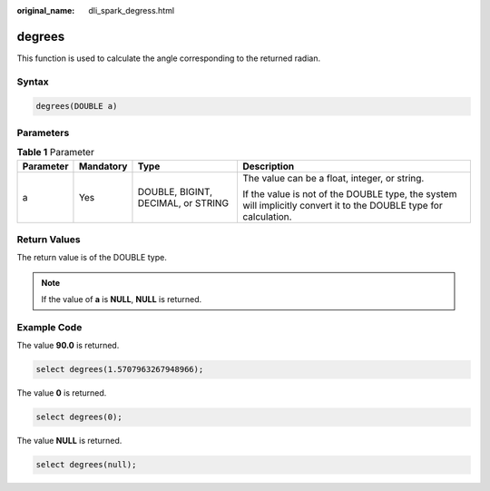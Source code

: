 :original_name: dli_spark_degress.html

.. _dli_spark_degress:

degrees
=======

This function is used to calculate the angle corresponding to the returned radian.

Syntax
------

.. code-block::

   degrees(DOUBLE a)

Parameters
----------

.. table:: **Table 1** Parameter

   +-----------------+-----------------+------------------------------------+-------------------------------------------------------------------------------------------------------------------+
   | Parameter       | Mandatory       | Type                               | Description                                                                                                       |
   +=================+=================+====================================+===================================================================================================================+
   | a               | Yes             | DOUBLE, BIGINT, DECIMAL, or STRING | The value can be a float, integer, or string.                                                                     |
   |                 |                 |                                    |                                                                                                                   |
   |                 |                 |                                    | If the value is not of the DOUBLE type, the system will implicitly convert it to the DOUBLE type for calculation. |
   +-----------------+-----------------+------------------------------------+-------------------------------------------------------------------------------------------------------------------+

Return Values
-------------

The return value is of the DOUBLE type.

.. note::

   If the value of **a** is **NULL**, **NULL** is returned.

Example Code
------------

The value **90.0** is returned.

.. code-block::

   select degrees(1.5707963267948966);

The value **0** is returned.

.. code-block::

   select degrees(0);

The value **NULL** is returned.

.. code-block::

   select degrees(null);
